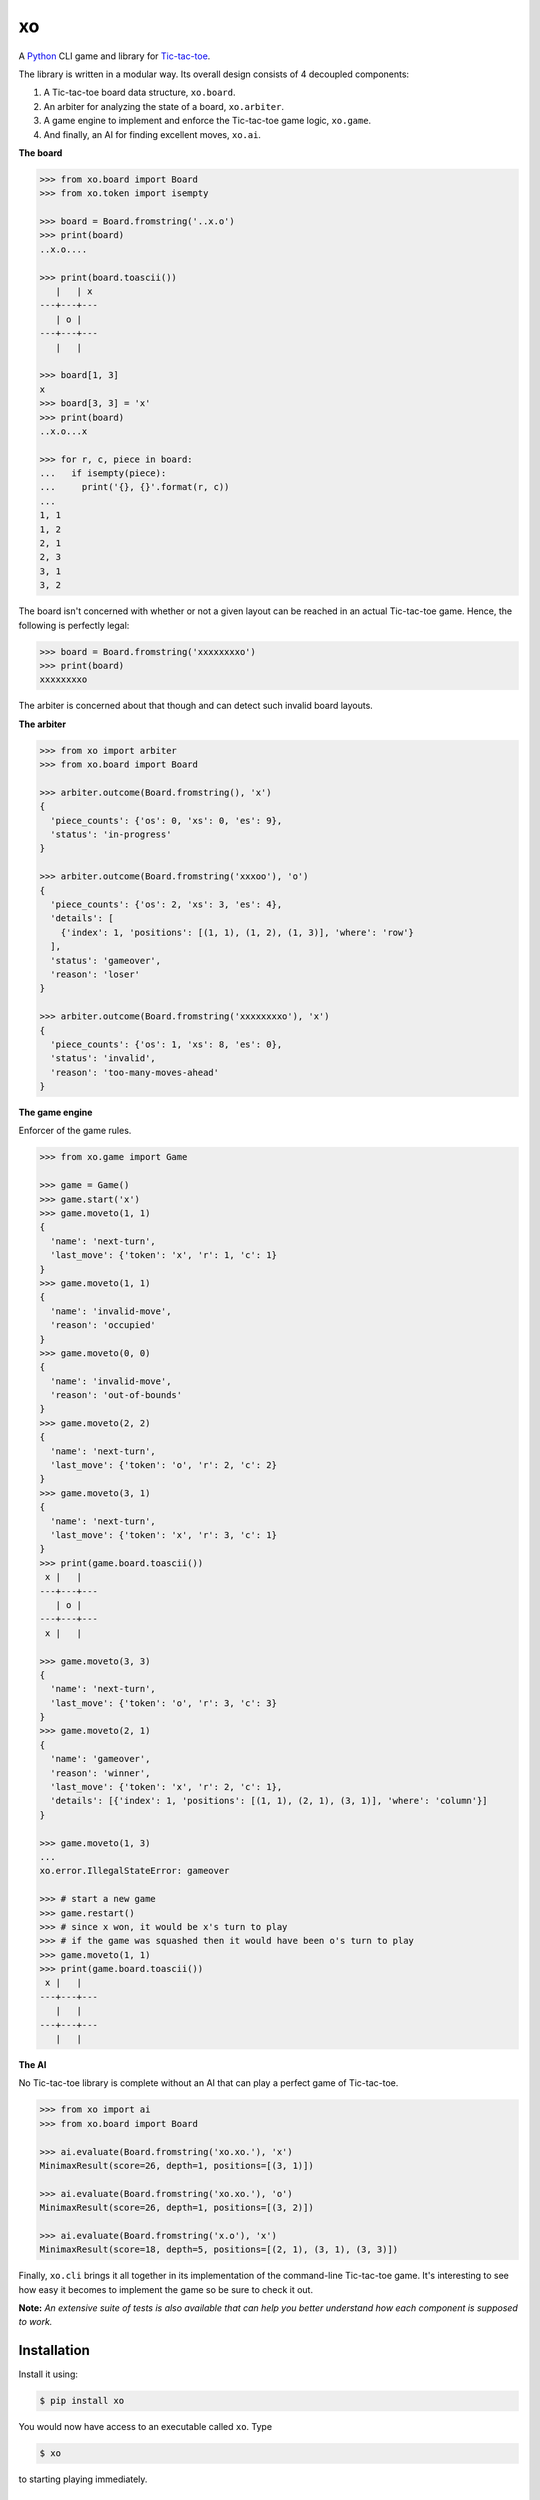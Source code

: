 xo
==

.. image:: https://img.shields.io/pypi/v/xo.svg
    :target: https://pypi.python.org/pypi/xo

A `Python <https://www.python.org/>`_ CLI game and library for `Tic-tac-toe <http://en.wikipedia.org/wiki/Tic-tac-toe>`_.

The library is written in a modular way. Its overall design consists of 4 decoupled components:

1. A Tic-tac-toe board data structure, ``xo.board``.
2. An arbiter for analyzing the state of a board, ``xo.arbiter``.
3. A game engine to implement and enforce the Tic-tac-toe game logic, ``xo.game``.
4. And finally, an AI for finding excellent moves, ``xo.ai``.

**The board**

.. code-block:: python

    >>> from xo.board import Board
    >>> from xo.token import isempty

    >>> board = Board.fromstring('..x.o')
    >>> print(board)
    ..x.o....

    >>> print(board.toascii())
       |   | x
    ---+---+---
       | o |
    ---+---+---
       |   |

    >>> board[1, 3]
    x
    >>> board[3, 3] = 'x'
    >>> print(board)
    ..x.o...x

    >>> for r, c, piece in board:
    ...   if isempty(piece):
    ...     print('{}, {}'.format(r, c))
    ...
    1, 1
    1, 2
    2, 1
    2, 3
    3, 1
    3, 2

The board isn't concerned with whether or not a given layout can be reached in an actual Tic-tac-toe game. Hence, the following is perfectly legal:

.. code-block:: python

    >>> board = Board.fromstring('xxxxxxxxo')
    >>> print(board)
    xxxxxxxxo

The arbiter is concerned about that though and can detect such invalid board layouts.

**The arbiter**

.. code-block:: python

    >>> from xo import arbiter
    >>> from xo.board import Board

    >>> arbiter.outcome(Board.fromstring(), 'x')
    {
      'piece_counts': {'os': 0, 'xs': 0, 'es': 9},
      'status': 'in-progress'
    }

    >>> arbiter.outcome(Board.fromstring('xxxoo'), 'o')
    {
      'piece_counts': {'os': 2, 'xs': 3, 'es': 4},
      'details': [
        {'index': 1, 'positions': [(1, 1), (1, 2), (1, 3)], 'where': 'row'}
      ],
      'status': 'gameover',
      'reason': 'loser'
    }

    >>> arbiter.outcome(Board.fromstring('xxxxxxxxo'), 'x')
    {
      'piece_counts': {'os': 1, 'xs': 8, 'es': 0},
      'status': 'invalid',
      'reason': 'too-many-moves-ahead'
    }

**The game engine**

Enforcer of the game rules.

.. code-block:: python

    >>> from xo.game import Game

    >>> game = Game()
    >>> game.start('x')
    >>> game.moveto(1, 1)
    {
      'name': 'next-turn',
      'last_move': {'token': 'x', 'r': 1, 'c': 1}
    }
    >>> game.moveto(1, 1)
    {
      'name': 'invalid-move',
      'reason': 'occupied'
    }
    >>> game.moveto(0, 0)
    {
      'name': 'invalid-move',
      'reason': 'out-of-bounds'
    }
    >>> game.moveto(2, 2)
    {
      'name': 'next-turn',
      'last_move': {'token': 'o', 'r': 2, 'c': 2}
    }
    >>> game.moveto(3, 1)
    {
      'name': 'next-turn',
      'last_move': {'token': 'x', 'r': 3, 'c': 1}
    }
    >>> print(game.board.toascii())
     x |   |
    ---+---+---
       | o |
    ---+---+---
     x |   |

    >>> game.moveto(3, 3)
    {
      'name': 'next-turn',
      'last_move': {'token': 'o', 'r': 3, 'c': 3}
    }
    >>> game.moveto(2, 1)
    {
      'name': 'gameover',
      'reason': 'winner',
      'last_move': {'token': 'x', 'r': 2, 'c': 1},
      'details': [{'index': 1, 'positions': [(1, 1), (2, 1), (3, 1)], 'where': 'column'}]
    }

    >>> game.moveto(1, 3)
    ...
    xo.error.IllegalStateError: gameover

    >>> # start a new game
    >>> game.restart()
    >>> # since x won, it would be x's turn to play
    >>> # if the game was squashed then it would have been o's turn to play
    >>> game.moveto(1, 1)
    >>> print(game.board.toascii())
     x |   |
    ---+---+---
       |   |
    ---+---+---
       |   |

**The AI**

No Tic-tac-toe library is complete without an AI that can play a perfect game of Tic-tac-toe.

.. code-block:: python

    >>> from xo import ai
    >>> from xo.board import Board

    >>> ai.evaluate(Board.fromstring('xo.xo.'), 'x')
    MinimaxResult(score=26, depth=1, positions=[(3, 1)])

    >>> ai.evaluate(Board.fromstring('xo.xo.'), 'o')
    MinimaxResult(score=26, depth=1, positions=[(3, 2)])

    >>> ai.evaluate(Board.fromstring('x.o'), 'x')
    MinimaxResult(score=18, depth=5, positions=[(2, 1), (3, 1), (3, 3)])

Finally, ``xo.cli`` brings it all together in its implementation of the command-line Tic-tac-toe game. It's interesting to see how easy it becomes to implement the game so be sure to check it out.

**Note:** *An extensive suite of tests is also available that can help you better understand how each component is supposed to work.*

Installation
------------

Install it using:

.. code-block:: bash

    $ pip install xo

You would now have access to an executable called ``xo``. Type

.. code-block:: bash

    $ xo

to starting playing immediately.

Usage
-----

For help, type

.. code-block:: bash

    $ xo -h

By default ``xo`` is configured for a human player to play with ``x`` and a computer player to play with ``o``. However, this can be easily changed to allow any of the other 3 possibilities:

.. code-block:: bash

    $ # Computer vs Human
    $ xo -x computer -o human

    $ # Human vs Human
    $ xo -x human -o human
    $ xo -o human # since x defaults to human

    $ # Computer vs Computer
    $ xo -x computer -o computer
    $ xo -x computer # since o defaults to computer

You can also change who plays first. By default it's the ``x`` player.

.. code-block:: bash

    $ # Let o play first
    $ xo -f o

Finally, when letting the computers battle it out you can specify the number of times you want them to play each other. By default they play 50 rounds.

.. code-block:: bash

    $ xo -x computer -r 5
    .....

    Game statistics
    ---------------
    Total games played: 5 (2.438 secs)
    Number of times x won: 0
    Number of times o won: 0
    Number of squashed games: 5

Development
-----------

Get the source code.

.. code-block:: bash

    $ git clone git@github.com:dwayne/xo-python.git

Create a `virtual environment <https://docs.python.org/3/library/venv.html>`_ and activate it.

.. code-block:: bash

    $ cd xo-python
    $ pyvenv venv
    $ . venv/bin/activate

Then, upgrade ``pip`` and ``setuptools`` and install the development dependencies.

.. code-block:: bash

    (venv) $ pip install -U pip setuptools
    (venv) $ pip install -r requirements-dev.txt

You're now all set to begin development.

Testing
-------

Tests are written using the `unittest <https://docs.python.org/3/library/unittest.html>`_ unit testing framework.

Run all tests.

.. code-block:: bash

    (venv) $ python -m unittest

Run a specific test module.

.. code-block:: bash

    (venv) $ python -m unittest tests.test_arbiter

Run a specific test case.

.. code-block:: bash

    (venv) $ python -m unittest tests.test_arbiter.GameoverPositionsTestCase

Run a specific test method.

.. code-block:: bash

    (venv) $ python -m unittest tests.test_arbiter.GameoverPositionsTestCase.test_when_x_wins

Credits
-------

Thanks to `Patrick Henry Winston <http://people.csail.mit.edu/phw/>`_ for clarifying the Minimax algorithm. His `video <https://www.youtube.com/watch?v=STjW3eH0Cik>`_ on the topic was a joy to watch.

Copyright
---------

Copyright (c) 2016 Dwayne Crooks. See `LICENSE </LICENSE.txt>`_ for further details.
